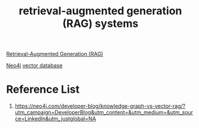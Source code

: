 :PROPERTIES:
:ID:       309c3ef7-1633-4d14-bff0-d72a467218ba
:END:
#+title: retrieval-augmented generation (RAG) systems

[[id:db232a03-5f4a-4790-97e2-23b1cfc39174][Retrieval-Augmented Generation (RAG)]]

[[id:a809ffb8-c47d-4b21-9b1c-3c26fa9381e4][Neo4j]]
[[id:214ea5c4-5236-4e23-b542-dab2436ee935][vector database]]

* Reference List
1. https://neo4j.com/developer-blog/knowledge-graph-vs-vector-rag/?utm_campaign=DeveloperBlog&utm_content=&utm_medium=&utm_source=LinkedIn&utm_justglobal=NA
